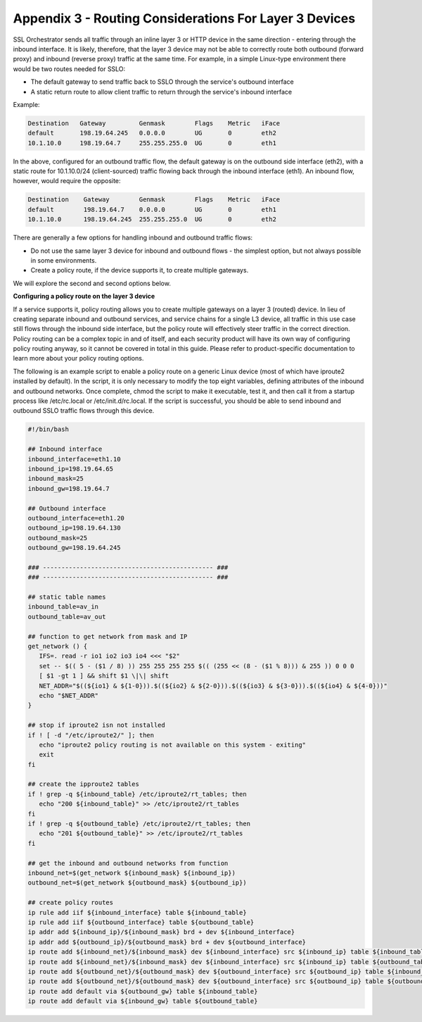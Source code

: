.. role:: red
.. role:: bred

Appendix 3 - Routing Considerations For Layer 3 Devices
=======================================================

SSL Orchestrator sends all traffic through an inline layer 3 or HTTP device in
the same direction - entering through the inbound interface. It is likely,
therefore, that the layer 3 device may not be able to correctly route both
outbound (forward proxy) and inbound (reverse proxy) traffic at the same time.
For example, in a simple Linux-type environment there would be two
routes needed for SSLO:

-  The default gateway to send traffic back to SSLO through the service's
   outbound interface

-  A static return route to allow client traffic to return through the service's
   inbound interface

Example:

.. code-block:: bash

   Destination   Gateway         Genmask        Flags    Metric   iFace
   default       198.19.64.245   0.0.0.0        UG       0        eth2
   10.1.10.0     198.19.64.7     255.255.255.0  UG       0        eth1

In the above, configured for an outbound traffic flow, the default gateway is
on the outbound side interface (eth2), with a static route for 10.1.10.0/24
(client-sourced) traffic flowing back through the inbound interface (eth1). An
inbound flow, however, would require the opposite:

.. code-block:: bash

   Destination    Gateway        Genmask        Flags    Metric   iFace
   default        198.19.64.7    0.0.0.0        UG       0        eth1
   10.1.10.0      198.19.64.245  255.255.255.0  UG       0        eth2

There are generally a few options for handling inbound and outbound traffic
flows:

- Do not use the same layer 3 device for inbound and outbound flows - the
  simplest option, but not always possible in some environments.

- Create a policy route, if the device supports it, to create multiple
  gateways.

We will explore the second and second options below.

**Configuring a policy route on the layer 3 device**

If a service supports it, policy routing allows you to create multiple gateways
on a layer 3 (routed) device. In lieu of creating separate inbound and outbound
services, and service chains for a single L3 device, all traffic in this use
case still flows through the inbound side interface, but the policy route will
effectively steer traffic in the correct direction. Policy routing can be a
complex topic in and of itself, and each security product will have its own way
of configuring policy routing anyway, so it cannot be covered in total in this
guide. Please refer to product-specific documentation to learn more about your
policy routing options.

The following is an example script to enable a policy route on a generic Linux
device (most of which have iproute2 installed by default). In the script, it is
only necessary to modify the top eight variables, defining attributes of the
inbound and outbound networks. Once complete, chmod the script to make it
executable, test it, and then call it from a startup process like /etc/rc.local
or /etc/init.d/rc.local. If the script is successful, you should be able to
send inbound and outbound SSLO traffic flows through this device.

.. code-block:: bash

   #!/bin/bash

   ## Inbound interface
   inbound_interface=eth1.10
   inbound_ip=198.19.64.65
   inbound_mask=25
   inbound_gw=198.19.64.7

   ## Outbound interface
   outbound_interface=eth1.20
   outbound_ip=198.19.64.130
   outbound_mask=25
   outbound_gw=198.19.64.245

   ### ---------------------------------------------- ###
   ### ---------------------------------------------- ###

   ## static table names
   inbound_table=av_in
   outbound_table=av_out

   ## function to get network from mask and IP
   get_network () {
      IFS=. read -r io1 io2 io3 io4 <<< "$2"
      set -- $(( 5 - ($1 / 8) )) 255 255 255 255 $(( (255 << (8 - ($1 % 8))) & 255 )) 0 0 0
      [ $1 -gt 1 ] && shift $1 \|\| shift
      NET_ADDR="$((${io1} & ${1-0})).$((${io2} & ${2-0})).$((${io3} & ${3-0})).$((${io4} & ${4-0}))"
      echo "$NET_ADDR"
   }

   ## stop if iproute2 isn not installed
   if ! [ -d "/etc/iproute2/" ]; then
      echo "iproute2 policy routing is not available on this system - exiting"
      exit
   fi

   ## create the ipproute2 tables
   if ! grep -q ${inbound_table} /etc/iproute2/rt_tables; then
      echo "200 ${inbound_table}" >> /etc/iproute2/rt_tables
   fi
   if ! grep -q ${outbound_table} /etc/iproute2/rt_tables; then
      echo "201 ${outbound_table}" >> /etc/iproute2/rt_tables
   fi

   ## get the inbound and outbound networks from function
   inbound_net=$(get_network ${inbound_mask} ${inbound_ip})
   outbound_net=$(get_network ${outbound_mask} ${outbound_ip})

   ## create policy routes
   ip rule add iif ${inbound_interface} table ${inbound_table}
   ip rule add iif ${outbound_interface} table ${outbound_table}
   ip addr add ${inbound_ip}/${inbound_mask} brd + dev ${inbound_interface}
   ip addr add ${outbound_ip}/${outbound_mask} brd + dev ${outbound_interface}
   ip route add ${inbound_net}/${inbound_mask} dev ${inbound_interface} src ${inbound_ip} table ${inbound_table}
   ip route add ${inbound_net}/${inbound_mask} dev ${inbound_interface} src ${inbound_ip} table ${outbound_table}
   ip route add ${outbound_net}/${outbound_mask} dev ${outbound_interface} src ${outbound_ip} table ${inbound_table}
   ip route add ${outbound_net}/${outbound_mask} dev ${outbound_interface} src ${outbound_ip} table ${outbound_table}
   ip route add default via ${outbound_gw} table ${inbound_table}
   ip route add default via ${inbound_gw} table ${outbound_table}

